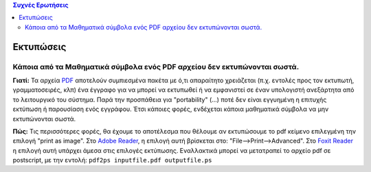 
.. contents:: Συχνές Ερωτήσεις


.. Πώς μπορώ να εκτυπώσω
.. ----------------------

Εκτυπώσεις
===========

Κάποια από τα Μαθηματικά σύμβολα ενός PDF αρχείου δεν εκτυπώνονται σωστά.
--------------------------------------------------------------------------

**Γιατί:** Τα αρχεία `PDF <http://en.wikipedia.org/wiki/Portable_Document_Format>`_ αποτελούν συμπιεσμένα πακέτα με ό,τι απαραίτητο χρειάζεται (π.χ. εντολές προς τον εκτυπωτή, γραμματοσειρές, κλπ) ένα έγγραφο για να μπορεί να εκτυπωθεί ή να εμφανιστεί σε έναν υπολογιστή ανεξάρτητα από το λειτουργικό του σύστημα. Παρά την προσπάθεια για "portability" (...) ποτέ δεν είναι εγγυημένη η επιτυχής εκτύπωση ή παρουσίαση ενός εγγράφου. Έτσι κάποιες φορές, ενδέχεται κάποια μαθηματικά σύμβολα να μην εκτυπώνονται σωστά.

**Πώς:** Τις περισσότερες φορές, θα έχουμε το αποτέλεσμα που θέλουμε αν εκτυπώσουμε το pdf κείμενο επιλεγμένη την επιλογή "print as image". Στο `Adobe Reader <https://get.adobe.com/reader/>`_, η επιλογή αυτή βρίσκεται στο: "File-->Print-->Advanced". Στο `Foxit Reader <http://www.foxitsoftware.com/Secure_PDF_Reader/>`_ η επιλογή αυτή υπάρχει άμεσα στις επιλογές εκτύπωσης.
Εναλλακτικά μπορεί να μετατραπεί το αρχείο pdf σε postscript, με την εντολή:  ``pdf2ps inputfile.pdf outputfile.ps``
